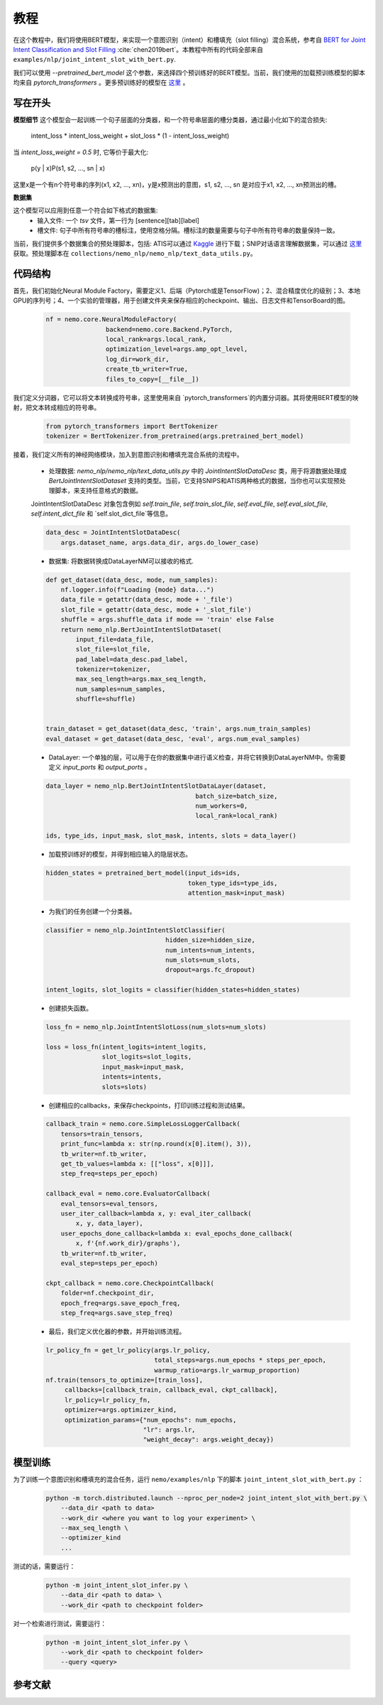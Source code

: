 教程
========

在这个教程中，我们将使用BERT模型，来实现一个意图识别（intent）和槽填充（slot filling）混合系统，参考自 `BERT for Joint Intent Classification and Slot Filling <https://arxiv.org/abs/1902.10909>`_ :cite:`chen2019bert`。本教程中所有的代码全部来自 ``examples/nlp/joint_intent_slot_with_bert.py``.

我们可以使用 `--pretrained_bert_model` 这个参数，来选择四个预训练好的BERT模型。当前，我们使用的加载预训练模型的脚本均来自 `pytorch_transformers` 。更多预训练好的模型在 `这里 <https://huggingface.co/pytorch-transformers/pretrained_models.html>`__ 。 


写在开头
-------------

**模型细节**
这个模型会一起训练一个句子层面的分类器，和一个符号串层面的槽分类器，通过最小化如下的混合损失:

        intent_loss * intent_loss_weight + slot_loss * (1 - intent_loss_weight)

当 `intent_loss_weight = 0.5` 时, 它等价于最大化:

        p(y | x)P(s1, s2, ..., sn | x)

这里x是一个有n个符号串的序列(x1, x2, ..., xn)，y是x预测出的意图，s1, s2, ..., sn 是对应于x1, x2, ..., xn预测出的槽。

**数据集** 

这个模型可以应用到任意一个符合如下格式的数据集:
    * 输入文件: 一个 `tsv` 文件，第一行为 [sentence][tab][label] 

    * 槽文件: 句子中所有符号串的槽标注，使用空格分隔。槽标注的数量需要与句子中所有符号串的数量保持一致。

当前，我们提供多个数据集合的预处理脚本，包括: ATIS可以通过 `Kaggle <https://www.kaggle.com/siddhadev/atis-dataset-from-ms-cntk>`_ 进行下载；SNIP对话语言理解数据集，可以通过 `这里 <https://github.com/snipsco/spoken-language-understanding-research-datasets>`__ 获取。预处理脚本在 ``collections/nemo_nlp/nemo_nlp/text_data_utils.py``。


代码结构
--------------

首先，我们初始化Neural Module Factory，需要定义1、后端（Pytorch或是TensorFlow)；2、混合精度优化的级别；3、本地GPU的序列号；4、一个实验的管理器，用于创建文件夹来保存相应的checkpoint、输出、日志文件和TensorBoard的图。

    .. code-block:: python

        nf = nemo.core.NeuralModuleFactory(
                        backend=nemo.core.Backend.PyTorch,
                        local_rank=args.local_rank,
                        optimization_level=args.amp_opt_level,
                        log_dir=work_dir,
                        create_tb_writer=True,
                        files_to_copy=[__file__])

我们定义分词器，它可以将文本转换成符号串，这里使用来自 `pytorch_transformers`的内置分词器。其将使用BERT模型的映射，把文本转成相应的符号串。

    .. code-block:: python

        from pytorch_transformers import BertTokenizer
        tokenizer = BertTokenizer.from_pretrained(args.pretrained_bert_model)

接着，我们定义所有的神经网络模块，加入到意图识别和槽填充混合系统的流程中。
    
    * 处理数据: `nemo_nlp/nemo_nlp/text_data_utils.py` 中的 `JointIntentSlotDataDesc` 类，用于将源数据处理成 `BertJointIntentSlotDataset` 支持的类型。当前，它支持SNIPS和ATIS两种格式的数据，当你也可以实现预处理脚本，来支持任意格式的数据。 

    JointIntentSlotDataDesc 对象包含例如 `self.train_file`, `self.train_slot_file`, `self.eval_file`, `self.eval_slot_file`,  `self.intent_dict_file` 和 `self.slot_dict_file`等信息。

    .. code-block:: python

        data_desc = JointIntentSlotDataDesc(
            args.dataset_name, args.data_dir, args.do_lower_case)


    * 数据集: 将数据转换成DataLayerNM可以接收的格式.

    .. code-block:: python

        def get_dataset(data_desc, mode, num_samples):
            nf.logger.info(f"Loading {mode} data...")
            data_file = getattr(data_desc, mode + '_file')
            slot_file = getattr(data_desc, mode + '_slot_file')
            shuffle = args.shuffle_data if mode == 'train' else False
            return nemo_nlp.BertJointIntentSlotDataset(
                input_file=data_file,
                slot_file=slot_file,
                pad_label=data_desc.pad_label,
                tokenizer=tokenizer,
                max_seq_length=args.max_seq_length,
                num_samples=num_samples,
                shuffle=shuffle)


        train_dataset = get_dataset(data_desc, 'train', args.num_train_samples)
        eval_dataset = get_dataset(data_desc, 'eval', args.num_eval_samples)

    * DataLayer: 一个单独的层，可以用于在你的数据集中进行语义检查，并将它转换到DataLayerNM中。你需要定义 `input_ports` 和 `output_ports` 。

    .. code-block:: python

        data_layer = nemo_nlp.BertJointIntentSlotDataLayer(dataset,
                                                batch_size=batch_size,
                                                num_workers=0,
                                                local_rank=local_rank)

        ids, type_ids, input_mask, slot_mask, intents, slots = data_layer()


    * 加载预训练好的模型，并得到相应输入的隐层状态。

    .. code-block:: python

        hidden_states = pretrained_bert_model(input_ids=ids,
                                              token_type_ids=type_ids,
                                              attention_mask=input_mask)


    * 为我们的任务创建一个分类器。

    .. code-block:: python

        classifier = nemo_nlp.JointIntentSlotClassifier(
                                        hidden_size=hidden_size,
                                        num_intents=num_intents,
                                        num_slots=num_slots,
                                        dropout=args.fc_dropout)

        intent_logits, slot_logits = classifier(hidden_states=hidden_states)


    * 创建损失函数。 

    .. code-block:: python

        loss_fn = nemo_nlp.JointIntentSlotLoss(num_slots=num_slots)

        loss = loss_fn(intent_logits=intent_logits,
                       slot_logits=slot_logits,
                       input_mask=input_mask,
                       intents=intents,
                       slots=slots)


    * 创建相应的callbacks，来保存checkpoints，打印训练过程和测试结果。

    .. code-block:: python

        callback_train = nemo.core.SimpleLossLoggerCallback(
            tensors=train_tensors,
            print_func=lambda x: str(np.round(x[0].item(), 3)),
            tb_writer=nf.tb_writer,
            get_tb_values=lambda x: [["loss", x[0]]],
            step_freq=steps_per_epoch)

        callback_eval = nemo.core.EvaluatorCallback(
            eval_tensors=eval_tensors,
            user_iter_callback=lambda x, y: eval_iter_callback(
                x, y, data_layer),
            user_epochs_done_callback=lambda x: eval_epochs_done_callback(
                x, f'{nf.work_dir}/graphs'),
            tb_writer=nf.tb_writer,
            eval_step=steps_per_epoch)

        ckpt_callback = nemo.core.CheckpointCallback(
            folder=nf.checkpoint_dir,
            epoch_freq=args.save_epoch_freq,
            step_freq=args.save_step_freq)

    * 最后，我们定义优化器的参数，并开始训练流程。

    .. code-block:: python

        lr_policy_fn = get_lr_policy(args.lr_policy,
                                     total_steps=args.num_epochs * steps_per_epoch,
                                     warmup_ratio=args.lr_warmup_proportion)
        nf.train(tensors_to_optimize=[train_loss],
             callbacks=[callback_train, callback_eval, ckpt_callback],
             lr_policy=lr_policy_fn,
             optimizer=args.optimizer_kind,
             optimization_params={"num_epochs": num_epochs,
                                  "lr": args.lr,
                                  "weight_decay": args.weight_decay})

模型训练
--------------

为了训练一个意图识别和槽填充的混合任务，运行 ``nemo/examples/nlp`` 下的脚本 ``joint_intent_slot_with_bert.py`` ：

    .. code-block:: python

        python -m torch.distributed.launch --nproc_per_node=2 joint_intent_slot_with_bert.py \
            --data_dir <path to data>
            --work_dir <where you want to log your experiment> \
            --max_seq_length \
            --optimizer_kind 
            ...

测试的话，需要运行：

    .. code-block:: python

        python -m joint_intent_slot_infer.py \
            --data_dir <path to data> \
            --work_dir <path to checkpoint folder>

对一个检索进行测试，需要运行：
    
    .. code-block:: python

        python -m joint_intent_slot_infer.py \
            --work_dir <path to checkpoint folder>
            --query <query>


参考文献
----------

.. bibliography:: joint_intent_slot.bib
    :style: plain
